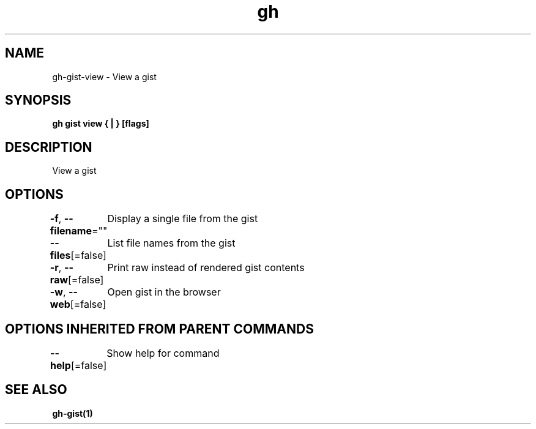 .nh
.TH "gh" "1" "Feb 2021" "" ""

.SH NAME
.PP
gh\-gist\-view \- View a gist


.SH SYNOPSIS
.PP
\fBgh gist view { | } [flags]\fP


.SH DESCRIPTION
.PP
View a gist


.SH OPTIONS
.PP
\fB\-f\fP, \fB\-\-filename\fP=""
	Display a single file from the gist

.PP
\fB\-\-files\fP[=false]
	List file names from the gist

.PP
\fB\-r\fP, \fB\-\-raw\fP[=false]
	Print raw instead of rendered gist contents

.PP
\fB\-w\fP, \fB\-\-web\fP[=false]
	Open gist in the browser


.SH OPTIONS INHERITED FROM PARENT COMMANDS
.PP
\fB\-\-help\fP[=false]
	Show help for command


.SH SEE ALSO
.PP
\fBgh\-gist(1)\fP
